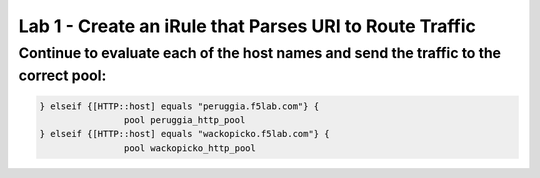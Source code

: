 #########################################################
Lab 1 - Create an iRule that Parses URI to Route Traffic
#########################################################


Continue to evaluate each of the host names and send the traffic to the correct pool:
--------------------------------------------------------------------------------------
.. code::

	} elseif {[HTTP::host] equals "peruggia.f5lab.com"} {
			pool peruggia_http_pool
	} elseif {[HTTP::host] equals "wackopicko.f5lab.com"} {
			pool wackopicko_http_pool
